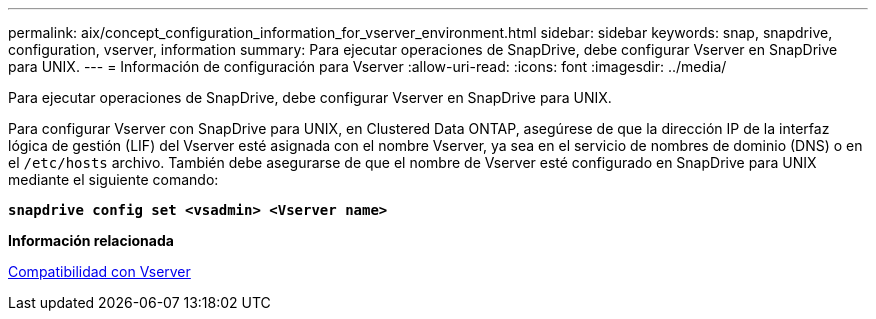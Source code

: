 ---
permalink: aix/concept_configuration_information_for_vserver_environment.html 
sidebar: sidebar 
keywords: snap, snapdrive, configuration, vserver, information 
summary: Para ejecutar operaciones de SnapDrive, debe configurar Vserver en SnapDrive para UNIX. 
---
= Información de configuración para Vserver
:allow-uri-read: 
:icons: font
:imagesdir: ../media/


[role="lead"]
Para ejecutar operaciones de SnapDrive, debe configurar Vserver en SnapDrive para UNIX.

Para configurar Vserver con SnapDrive para UNIX, en Clustered Data ONTAP, asegúrese de que la dirección IP de la interfaz lógica de gestión (LIF) del Vserver esté asignada con el nombre Vserver, ya sea en el servicio de nombres de dominio (DNS) o en el `/etc/hosts` archivo. También debe asegurarse de que el nombre de Vserver esté configurado en SnapDrive para UNIX mediante el siguiente comando:

`*snapdrive config set <vsadmin> <Vserver name>*`

*Información relacionada*

xref:concept_support_for_vserver.adoc[Compatibilidad con Vserver]
